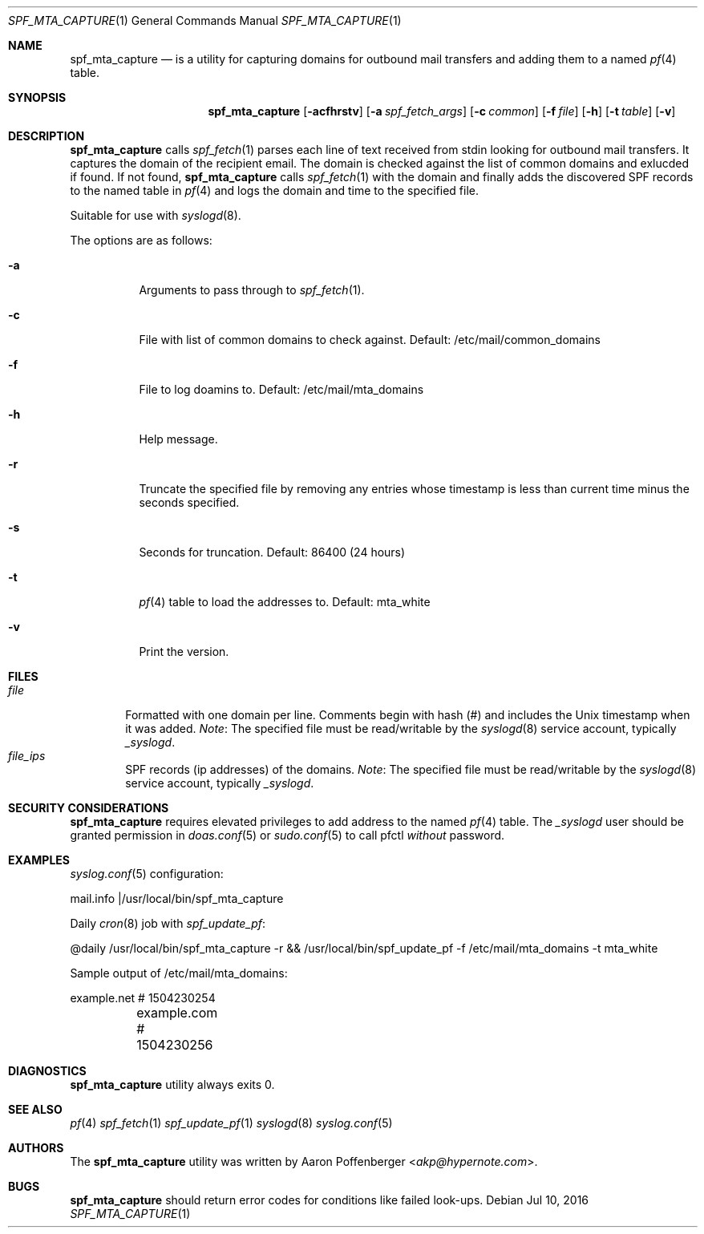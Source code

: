 .\" Copyright (c) 2016 Aaron Poffenberger <akp@hypernote.com>
.\"
.\" Permission to use, copy, modify, and distribute this software for any
.\" purpose with or without fee is hereby granted, provided that the above
.\" copyright notice and this permission notice appear in all copies.
.\"
.\" THE SOFTWARE IS PROVIDED "AS IS" AND THE AUTHOR DISCLAIMS ALL WARRANTIES
.\" WITH REGARD TO THIS SOFTWARE INCLUDING ALL IMPLIED WARRANTIES OF
.\" MERCHANTABILITY AND FITNESS. IN NO EVENT SHALL THE AUTHOR BE LIABLE FOR
.\" ANY SPECIAL, DIRECT, INDIRECT, OR CONSEQUENTIAL DAMAGES OR ANY DAMAGES
.\" WHATSOEVER RESULTING FROM LOSS OF USE, DATA OR PROFITS, WHETHER IN AN
.\" ACTION OF CONTRACT, NEGLIGENCE OR OTHER TORTIOUS ACTION, ARISING OUT OF
.\" OR IN CONNECTION WITH THE USE OR PERFORMANCE OF THIS SOFTWARE.
.\"
.Dd $Mdocdate: Jul 10 2016 $
.Dt SPF_MTA_CAPTURE 1
.Os
.Sh NAME
.Nm spf_mta_capture
.Nd is a utility for capturing domains for outbound mail transfers
and adding them to a named
.Xr pf 4
table.
.Sh SYNOPSIS
.Nm spf_mta_capture
.Bk -words
.Op Fl acfhrstv
.Op Fl a Ar spf_fetch_args
.Op Fl c Ar common
.Op Fl f Ar file
.Op Fl h
.Op Fl t Ar table
.Op Fl v
.Ek
.Sh DESCRIPTION
.Nm
calls
.Xr spf_fetch 1
parses each line of text received from stdin looking for outbound mail
transfers. It captures the domain of the recipient email. The domain
is checked against the list of common domains and exlucded if found.
If not found,
.Nm
calls
.Xr spf_fetch 1
with the domain and finally adds the discovered SPF records to the
named table in
.Xr pf 4
and logs the domain and time to the specified file.
.Pp
Suitable for use with
.Xr syslogd 8 .
.Pp
.Pp
The options are as follows:
.Bl -tag -width Ds
.It Fl a
Arguments to pass through to
.Xr spf_fetch 1 .
.It Fl c
File with list of common domains to check against. Default:
/etc/mail/common_domains
.It Fl f
File to log doamins to. Default: /etc/mail/mta_domains
.It Fl h
Help message.
.It Fl r
Truncate the specified file by removing any entries whose timestamp
is less than current time minus the seconds specified.
.It Fl s
Seconds for truncation. Default: 86400 (24 hours)
.It Fl t
.Xr pf 4
table to load the addresses to. Default: mta_white
.It Fl v
Print the version.
.El
.Sh FILES
.Bl -tag -width "file" -compact
.It Pa file
Formatted with one domain per line. Comments begin with hash (#) and includes the Unix timestamp when it was added.
.Em Note :
The specified file must be read/writable by the
.Xr syslogd 8
service account, typically
.Em _syslogd .
.It Pa file_ips
SPF records (ip addresses) of the domains.
.Em Note :
The specified file must be read/writable by the
.Xr syslogd 8
service account, typically
.Em _syslogd .
.El
.Sh SECURITY CONSIDERATIONS
.Nm
requires elevated privileges to add address to the named
.Xr pf 4
table. The
.Em _syslogd
user should be granted permission in
.Xr doas.conf 5
or
.Xr sudo.conf 5
to call pfctl
.Em without
password.
.Sh EXAMPLES
.Xr syslog.conf 5
configuration:
.Pp
.Bd -literal
	mail.info	|/usr/local/bin/spf_mta_capture
.Ed
.Pp
Daily
.Xr cron 8
job with
.Xr spf_update_pf :
.Pp
.Bd -literal
	@daily		/usr/local/bin/spf_mta_capture -r && /usr/local/bin/spf_update_pf -f /etc/mail/mta_domains -t mta_white
.Ed
.Pp
Sample output of /etc/mail/mta_domains:
.Pp
.Bd -literal
	example.net    # 1504230254
	example.com    # 1504230256
.Ed
.Sh DIAGNOSTICS
.Nm
utility always exits 0.
.Sh SEE ALSO
.Xr pf 4
.Xr spf_fetch 1
.Xr spf_update_pf 1
.Xr syslogd 8
.Xr syslog.conf 5
.Sh AUTHORS
.An -nosplit
The
.Nm
utility was written by
.An Aaron Poffenberger Aq Mt akp@hypernote.com .
.Sh BUGS
.Nm
should return error codes for conditions like failed look-ups.
